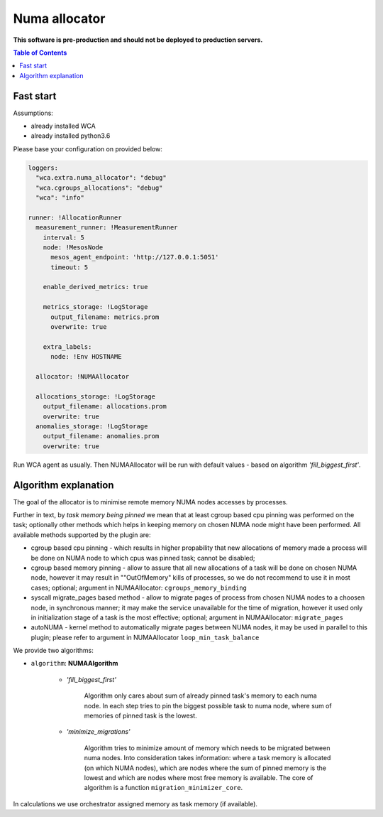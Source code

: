 ==============
Numa allocator
==============

**This software is pre-production and should not be deployed to production servers.**

.. contents:: Table of Contents

Fast start
==========

Assumptions:

- already installed WCA 
- already installed python3.6

Please base your configuration on provided below:

.. code-block:: yaml

    loggers:
      "wca.extra.numa_allocator": "debug"
      "wca.cgroups_allocations": "debug"
      "wca": "info"

    runner: !AllocationRunner
      measurement_runner: !MeasurementRunner
        interval: 5
        node: !MesosNode
          mesos_agent_endpoint: 'http://127.0.0.1:5051'
          timeout: 5

        enable_derived_metrics: true

        metrics_storage: !LogStorage
          output_filename: metrics.prom
          overwrite: true

        extra_labels:
          node: !Env HOSTNAME

      allocator: !NUMAAllocator

      allocations_storage: !LogStorage
        output_filename: allocations.prom
        overwrite: true
      anomalies_storage: !LogStorage
        output_filename: anomalies.prom
        overwrite: true

Run WCA agent as usually. Then NUMAAllocator will be run with default values - based on algorithm
*'fill_biggest_first'*.


Algorithm explanation
=====================

The goal of the allocator is to minimise remote memory NUMA nodes accesses by processes.

Further in text, by *task memory being pinned* we mean that at least
cgroup based cpu pinning was performed on the task; optionally other methods which helps in
keeping memory on chosen NUMA node might have been performed.
All available methods supported by the plugin are:

- cgroup based cpu pinning - which results in higher propability that new allocations of memory
  made a process will be done on NUMA node to which cpus was pinned task; cannot be disabled;

- cgroup based memory pinning - allow to assure that all new allocations of a task will be done
  on chosen NUMA node, however it may result in ""OutOfMemory" kills of processes, so we do not
  recommend to use it in most cases; optional;
  argument in NUMAAllocator: ``cgroups_memory_binding``

- syscall migrate_pages based method - allow to migrate pages of process from chosen NUMA nodes
  to a choosen node, in synchronous manner; it may make the service unavailable for the time
  of migration, however it used only in initialization stage of a task is the most effective; 
  optional; argument in NUMAAllocator: ``migrate_pages``

- autoNUMA - kernel method to automatically migrate pages between NUMA nodes, it may be used in
  parallel to this plugin; please refer to argument in NUMAAllocator ``loop_min_task_balance``


We provide two algorithms:

- ``algorithm``: **NUMAAlgorithm**

    - *'fill_biggest_first'*

        Algorithm only cares about sum of already pinned task's memory to each numa node.
        In each step tries to pin the biggest possible task to numa node, where sum of
        memories of pinned task is the lowest.

    - *'minimize_migrations'*

        Algorithm tries to minimize amount of memory which needs to be migrated
        between numa nodes.  Into consideration takes information: where a task
        memory is allocated (on which NUMA nodes), which are nodes where the sum
        of pinned memory is the lowest and which are nodes where most
        free memory is available. The core of algorithm is a function ``migration_minimizer_core``.

In calculations we use orchestrator assigned memory as task memory (if available).
